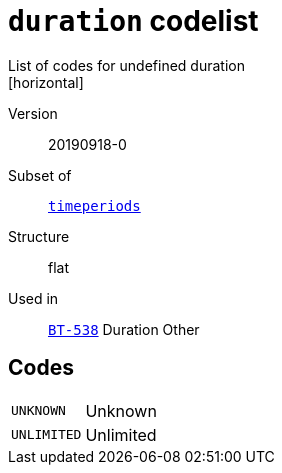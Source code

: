 = `duration` codelist
List of codes for undefined duration
[horizontal]
Version:: 20190918-0
Subset of:: xref:code-lists/timeperiods.adoc[`timeperiods`]
Structure:: flat
Used in:: xref:business-terms/BT-538.adoc[`BT-538`] Duration Other

== Codes
[horizontal]
  `UNKNOWN`::: Unknown
  `UNLIMITED`::: Unlimited
